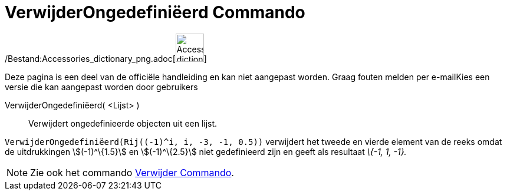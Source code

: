 = VerwijderOngedefiniëerd Commando
:page-en: commands/RemoveUndefined_Command
ifdef::env-github[:imagesdir: /nl/modules/ROOT/assets/images]

/Bestand:Accessories_dictionary_png.adoc[image:48px-Accessories_dictionary.png[Accessories
dictionary.png,width=48,height=48]]

Deze pagina is een deel van de officiële handleiding en kan niet aangepast worden. Graag fouten melden per
e-mail[.mw-selflink .selflink]##Kies een versie die kan aangepast worden door gebruikers##

VerwijderOngedefiniëerd( <Lijst> )::
  Verwijdert ongedefinieerde objecten uit een lijst.

[EXAMPLE]
====

`++VerwijderOngedefiniëerd(Rij((-1)^i, i, -3, -1, 0.5))++` verwijdert het tweede en vierde element van de reeks omdat de
uitdrukkingen stem:[(-1)^\{1.5}] en stem:[(-1)^\{2.5}] niet gedefinieerd zijn en geeft als resultaat _\{-1, 1, -1}._

====

[NOTE]
====

Zie ook het commando xref:/commands/Verwijder.adoc[Verwijder Commando].

====
